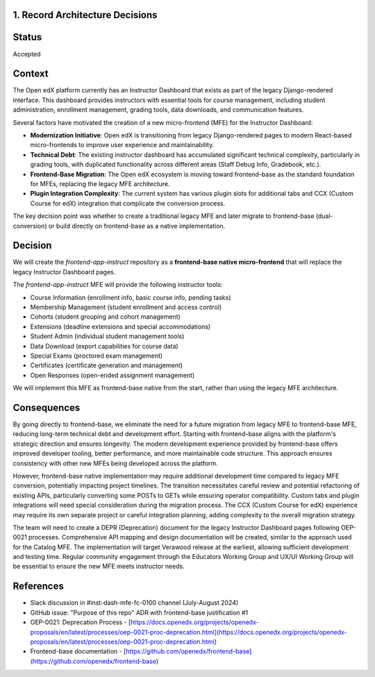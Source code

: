 1. Record Architecture Decisions
--------------------------------

Status
------

Accepted

Context
-------

The Open edX platform currently has an Instructor Dashboard that exists as part of the legacy Django-rendered interface. This dashboard provides instructors with essential tools for course management, including student administration, enrollment management, grading tools, data downloads, and communication features.

Several factors have motivated the creation of a new micro-frontend (MFE) for the Instructor Dashboard:

*   **Modernization Initiative**: Open edX is transitioning from legacy Django-rendered pages to modern React-based micro-frontends to improve user experience and maintainability.
*   **Technical Debt**: The existing instructor dashboard has accumulated significant technical complexity, particularly in grading tools, with duplicated functionality across different areas (Staff Debug Info, Gradebook, etc.).
*   **Frontend-Base Migration**: The Open edX ecosystem is moving toward frontend-base as the standard foundation for MFEs, replacing the legacy MFE architecture.
*   **Plugin Integration Complexity**: The current system has various plugin slots for additional tabs and CCX (Custom Course for edX) integration that complicate the conversion process.

The key decision point was whether to create a traditional legacy MFE and later migrate to frontend-base (dual-conversion) or build directly on frontend-base as a native implementation.

Decision
--------

We will create the `frontend-app-instruct` repository as a **frontend-base native micro-frontend** that will replace the legacy Instructor Dashboard pages.

The `frontend-app-instruct` MFE will provide the following instructor tools:

*   Course Information (enrollment info, basic course info, pending tasks)
*   Membership Management (student enrollment and access control)
*   Cohorts (student grouping and cohort management)
*   Extensions (deadline extensions and special accommodations)
*   Student Admin (individual student management tools)
*   Data Download (export capabilities for course data)
*   Special Exams (proctored exam management)
*   Certificates (certificate generation and management)
*   Open Responses (open-ended assignment management)

We will implement this MFE as frontend-base native from the start, rather than using the legacy MFE architecture.

Consequences
------------

By going directly to frontend-base, we eliminate the need for a future migration from legacy MFE to frontend-base MFE, reducing long-term technical debt and development effort. Starting with frontend-base aligns with the platform's strategic direction and ensures longevity. The modern development experience provided by frontend-base offers improved developer tooling, better performance, and more maintainable code structure. This approach ensures consistency with other new MFEs being developed across the platform.

However, frontend-base native implementation may require additional development time compared to legacy MFE conversion, potentially impacting project timelines. The transition necessitates careful review and potential refactoring of existing APIs, particularly converting some POSTs to GETs while ensuring operator compatibility. Custom tabs and plugin integrations will need special consideration during the migration process. The CCX (Custom Course for edX) experience may require its own separate project or careful integration planning, adding complexity to the overall migration strategy.

The team will need to create a DEPR (Deprecation) document for the legacy Instructor Dashboard pages following OEP-0021 processes. Comprehensive API mapping and design documentation will be created, similar to the approach used for the Catalog MFE. The implementation will target Verawood release at the earliest, allowing sufficient development and testing time. Regular community engagement through the Educators Working Group and UX/UI Working Group will be essential to ensure the new MFE meets instructor needs.

References
----------

*   Slack discussion in #inst-dash-mfe-fc-0100 channel (July-August 2024)
*   GitHub issue: "Purpose of this repo" ADR with frontend-base justification #1
*   OEP-0021: Deprecation Process - [https://docs.openedx.org/projects/openedx-proposals/en/latest/processes/oep-0021-proc-deprecation.html](https://docs.openedx.org/projects/openedx-proposals/en/latest/processes/oep-0021-proc-deprecation.html)
*   Frontend-base documentation - [https://github.com/openedx/frontend-base](https://github.com/openedx/frontend-base)
